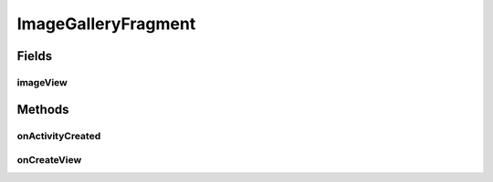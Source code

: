 .. java:import:: java.io File

.. java:import:: org.crs4.most.streaming.utils ImageDownloader

.. java:import:: org.crs4.most.visualization R

.. java:import:: android.app AlertDialog

.. java:import:: android.app Fragment

.. java:import:: android.content Context

.. java:import:: android.content DialogInterface

.. java:import:: android.content.res TypedArray

.. java:import:: android.graphics Color

.. java:import:: android.graphics.drawable Drawable

.. java:import:: android.os Bundle

.. java:import:: android.util Log

.. java:import:: android.view GestureDetector

.. java:import:: android.view Gravity

.. java:import:: android.view LayoutInflater

.. java:import:: android.view MotionEvent

.. java:import:: android.view View

.. java:import:: android.view View.OnLongClickListener

.. java:import:: android.view ViewGroup

.. java:import:: android.view ViewGroup.LayoutParams

.. java:import:: android.widget AdapterView

.. java:import:: android.widget AdapterView.OnItemClickListener

.. java:import:: android.widget BaseAdapter

.. java:import:: android.widget Gallery

.. java:import:: android.widget ImageView

.. java:import:: android.widget LinearLayout

.. java:import:: android.widget Toast

ImageGalleryFragment
====================

.. java:package:: org.crs4.most.visualization.image_gallery
   :noindex:

.. java:type:: public class ImageGalleryFragment extends Fragment

Fields
------
imageView
^^^^^^^^^

.. java:field::  LinearLayout imageView
   :outertype: ImageGalleryFragment

Methods
-------
onActivityCreated
^^^^^^^^^^^^^^^^^

.. java:method:: @Override public void onActivityCreated(Bundle savedInstanceState)
   :outertype: ImageGalleryFragment

onCreateView
^^^^^^^^^^^^

.. java:method:: @Override public View onCreateView(LayoutInflater inflater, ViewGroup container, Bundle savedInstanceState)
   :outertype: ImageGalleryFragment

   Called when the activity is first created.

